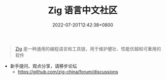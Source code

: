 #+TITLE: Zig 语言中文社区
#+DATE: 2022-07-20T12:42:38+0800
#+LANGUAGE: cn
#+EMAIL: jiacai2050+org@gmail.com
#+OPTIONS: toc:nil num:nil
#+STARTUP: content

#+begin_quote
[[https://ziglang.org/zh/][Zig]] 是一种通用的编程语言和工具链，用于维护健壮、性能优越和可重用的软件
#+end_quote

- 新手提问、观点分享，请移步论坛
  - https://github.com/zig-china/forum/discussions
